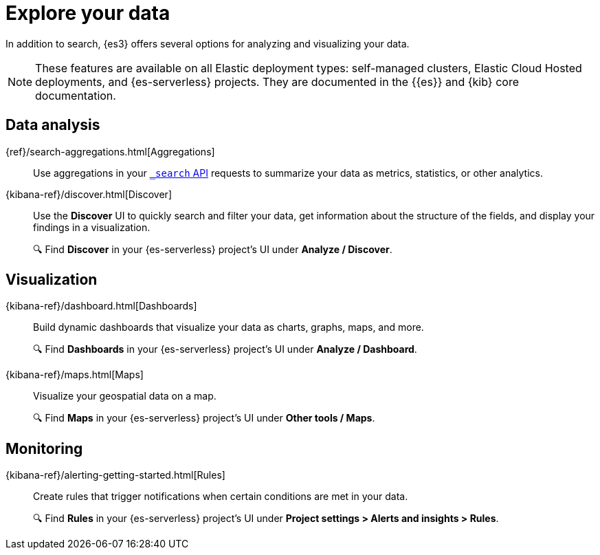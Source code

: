 [[elasticsearch-explore-your-data]]
= Explore your data

// :description: Turn {{es}} data into actionable insights with aggregations, visualizations, and alerts
// :keywords: serverless, elasticsearch, explore, overview

In addition to search, {es3} offers several options for analyzing and visualizing your data.

[NOTE]
====
These features are available on all Elastic deployment types: self-managed clusters, Elastic Cloud Hosted deployments, and {es-serverless} projects.
They are documented in the {{es}} and {kib} core documentation.
====

[discrete]
== Data analysis

{ref}/search-aggregations.html[Aggregations]::
Use aggregations in your https://www.elastic.co/docs/api/doc/elasticsearch-serverless/operation/operation-search#operation-search-body-application-json-aggregations[`_search` API] requests to summarize your data as metrics, statistics, or other analytics.

[[elasticsearch-explore-your-data-discover-your-data]]
{kibana-ref}/discover.html[Discover]::
Use the **Discover** UI to quickly search and filter your data, get information about the structure of the fields, and display your findings in a visualization.
+
🔍 Find **Discover** in your {es-serverless} project's UI under *Analyze / Discover*.
[discrete]

[discrete]
[[elasticsearch-explore-your-data-visualizations-save-to-the-visualize-library]]
== Visualization

{kibana-ref}/dashboard.html[Dashboards]::
Build dynamic dashboards that visualize your data as charts, graphs, maps, and more.
+
🔍 Find **Dashboards** in your {es-serverless} project's UI under *Analyze / Dashboard*.

{kibana-ref}/maps.html[Maps]::
Visualize your geospatial data on a map.
+
🔍 Find **Maps** in your {es-serverless} project's UI under *Other tools / Maps*.

[discrete]
== Monitoring

{kibana-ref}/alerting-getting-started.html[Rules]:: 
Create rules that trigger notifications when certain conditions are met in your data.
+
🔍 Find **Rules** in your {es-serverless} project's UI under *Project settings > Alerts and insights > Rules*.